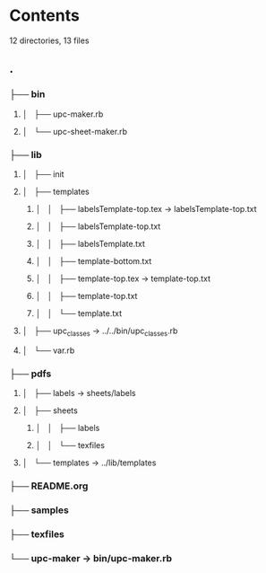 * Contents

  12 directories, 13 files
  
**  .
***  ├── bin
****  │   ├── upc-maker.rb
****  │   └── upc-sheet-maker.rb
***  ├── lib
****  │   ├── init
****  │   ├── templates
*****  │   │   ├── labelsTemplate-top.tex -> labelsTemplate-top.txt
*****  │   │   ├── labelsTemplate-top.txt
*****  │   │   ├── labelsTemplate.txt
*****  │   │   ├── template-bottom.txt
*****  │   │   ├── template-top.tex -> template-top.txt
*****  │   │   ├── template-top.txt
*****  │   │   └── template.txt
****  │   ├── upc_classes -> ../../bin/upc_classes.rb
****  │   └── var.rb
***  ├── pdfs
****  │   ├── labels -> sheets/labels
****  │   ├── sheets
*****  │   │   ├── labels
*****  │   │   └── texfiles
****  │   └── templates -> ../lib/templates
***  ├── README.org
***  ├── samples
***  ├── texfiles
***  └── upc-maker -> bin/upc-maker.rb
  

